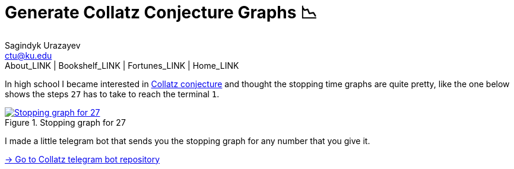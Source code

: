 = Generate Collatz Conjecture Graphs 📉
Sagindyk Urazayev <ctu@ku.edu>
About_LINK | Bookshelf_LINK | Fortunes_LINK | Home_LINK
:toc: left
:toc-title: Table of Adventures ⛵
:nofooter:
:experimental:

In high school I became interested in
https://en.wikipedia.org/wiki/Collatz_conjecture[Collatz conjecture] and
thought the stopping time graphs are quite pretty, like the one below
shows the steps `27` has to take to reach the terminal `1`.

.Stopping graph for 27
image::27.png[Stopping graph for 27, link="27.png"]

I made a little telegram bot that sends you the stopping graph for any
number that you give it.

https://github.com/thecsw/collatz[-> Go to Collatz telegram bot
repository]
